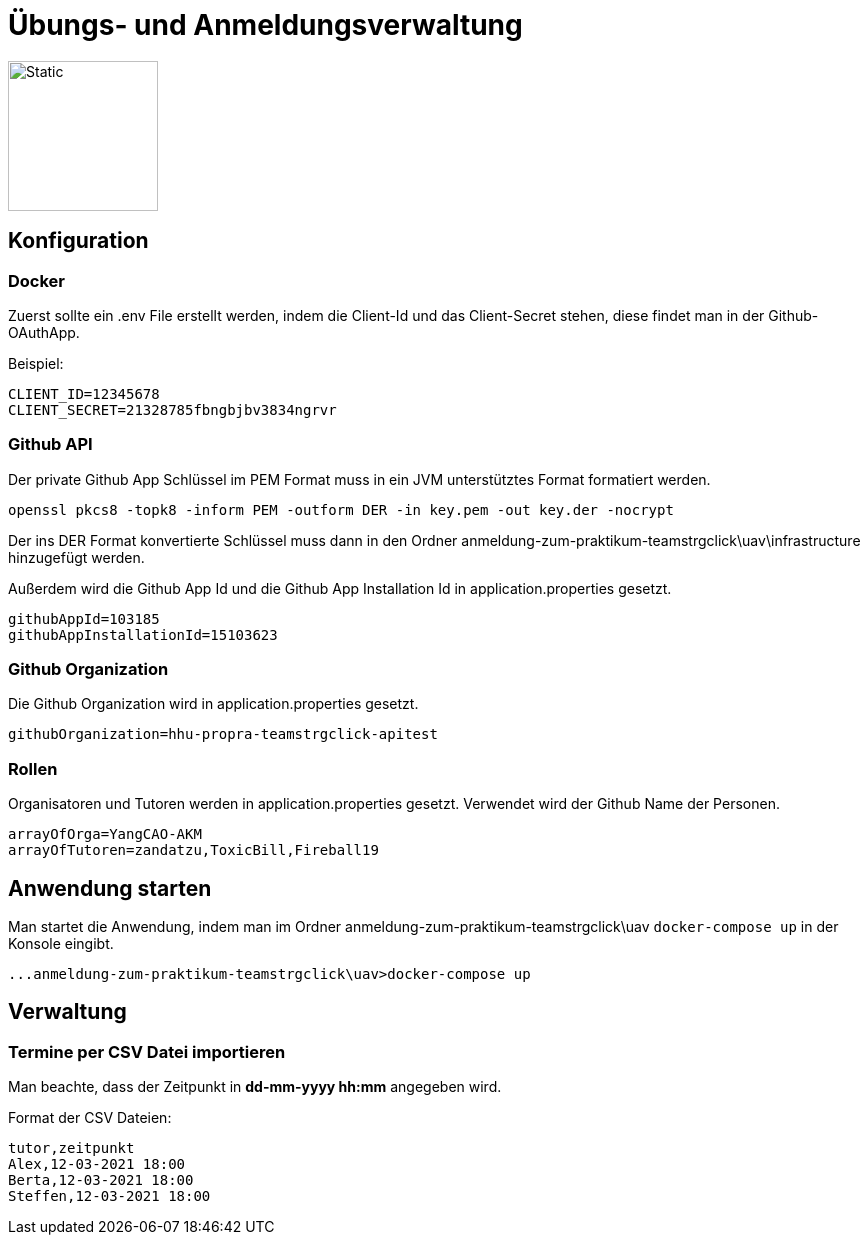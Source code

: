 = Übungs- und Anmeldungsverwaltung
:icons: font
:icon-set: fa
:source-highlighter: rouge
:experimental:
ifdef::env-github[]
:tip-caption: :bulb:
:note-caption: :information_source:
:important-caption: :heavy_exclamation_mark:
:caution-caption: :fire:
:warning-caption: :warning:
:stem: latexmath
endif::[]

image::https://github.com/Fireball19/uav-praktikumsprojekt-springboot-2021/actions/workflows/main.yml/badge.svg[Static,150]

== Konfiguration

=== Docker

Zuerst sollte ein .env File erstellt werden, indem die Client-Id und das Client-Secret stehen, diese findet man in
der Github-OAuthApp.

Beispiel:
[source]
----
CLIENT_ID=12345678
CLIENT_SECRET=21328785fbngbjbv3834ngrvr
----

=== Github API

Der private Github App Schlüssel im PEM Format muss in ein JVM unterstütztes Format formatiert werden.

[source]
----
openssl pkcs8 -topk8 -inform PEM -outform DER -in key.pem -out key.der -nocrypt
----

Der ins DER Format konvertierte Schlüssel muss dann in den Ordner anmeldung-zum-praktikum-teamstrgclick\uav\infrastructure hinzugefügt werden.

Außerdem wird die Github App Id und die Github App Installation Id in application.properties gesetzt.

[source]
----
githubAppId=103185
githubAppInstallationId=15103623
----

=== Github Organization

Die Github Organization wird in application.properties gesetzt.

[source]
----
githubOrganization=hhu-propra-teamstrgclick-apitest
----

=== Rollen

Organisatoren und Tutoren werden in application.properties gesetzt. Verwendet wird der Github Name der Personen.
[source]
----
arrayOfOrga=YangCAO-AKM
arrayOfTutoren=zandatzu,ToxicBill,Fireball19
----
== Anwendung starten
Man startet die Anwendung, indem man im Ordner anmeldung-zum-praktikum-teamstrgclick\uav
``docker-compose up`` in der Konsole eingibt.
[source]
----
...anmeldung-zum-praktikum-teamstrgclick\uav>docker-compose up
----


== Verwaltung

=== Termine per CSV Datei importieren
Man beachte, dass der Zeitpunkt in *dd-mm-yyyy hh:mm* angegeben wird.

Format der CSV Dateien:

[source,csv]
----
tutor,zeitpunkt
Alex,12-03-2021 18:00
Berta,12-03-2021 18:00
Steffen,12-03-2021 18:00
----
